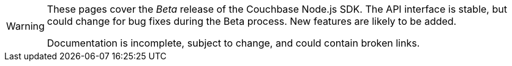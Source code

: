 // Required attributes:
[WARNING]
====
These pages cover the _Beta_ release of the Couchbase Node.js SDK.
The API interface is stable, but could change for bug fixes during the Beta process.
New features are likely to be added.

Documentation is incomplete, subject to change, and could contain broken links.
====
